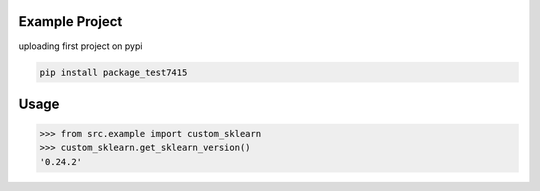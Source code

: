 

Example Project
===============
uploading first project on pypi

.. code-block:: bash

    pip install package_test7415
Usage
=====

.. code-block:: bash

    >>> from src.example import custom_sklearn
    >>> custom_sklearn.get_sklearn_version()
    '0.24.2'
